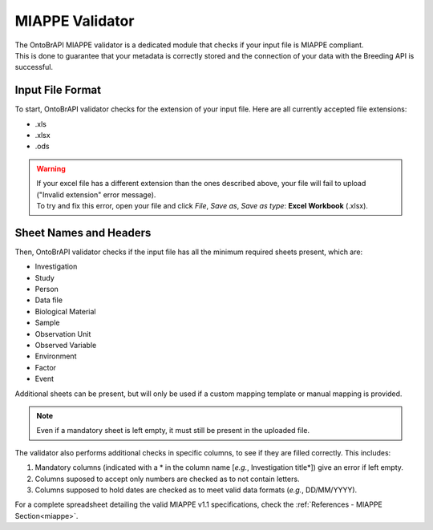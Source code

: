 .. _miappe_validator:

MIAPPE Validator
================

| The OntoBrAPI MIAPPE validator is a dedicated module that checks if your input file is MIAPPE compliant.
| This is done to guarantee that your metadata is correctly stored and the connection of your data with the Breeding API is successful.

Input File Format
-----------------

To start, OntoBrAPI validator checks for the extension of your input file. Here are all currently accepted file extensions:

* .xls
* .xlsx
* .ods

.. warning::

   | If your excel file has a different extension than the ones described above, your file will fail to upload ("Invalid extension" error message).
   | To try and fix this error, open your file and click *File*, *Save as*, *Save as type*: **Excel Workbook** (.xlsx).

Sheet Names and Headers
-----------------------

Then, OntoBrAPI validator checks if the input file has all the minimum required sheets present, which are:

* Investigation
* Study
* Person
* Data file
* Biological Material
* Sample
* Observation Unit
* Observed Variable
* Environment
* Factor
* Event

Additional sheets can be present, but will only be used if a custom mapping template or manual mapping is provided.

.. note::

    Even if a mandatory sheet is left empty, it must still be present in the uploaded file.

| The validator also performs additional checks in specific columns, to see if they are filled correctly. This includes:

1. Mandatory columns (indicated with a * in the column name [*e.g.*, Investigation title*]) give an error if left empty.
2. Columns suposed to accept only numbers are checked as to not contain letters.
3. Columns supposed to hold dates are checked as to meet valid data formats (*e.g.*, DD/MM/YYYY).

| For a complete spreadsheet detailing the valid MIAPPE v1.1 specifications, check the :ref:`References - MIAPPE Section<miappe>`.